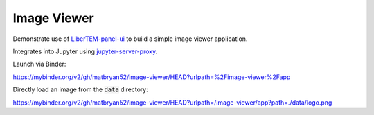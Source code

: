 Image Viewer
============

Demonstrate use of `LiberTEM-panel-ui <https://github.com/LiberTEM/LiberTEM-panel-ui>`_
to build a simple image viewer application.

Integrates into Jupyter using
`jupyter-server-proxy <https://github.com/jupyterhub/jupyter-server-proxy>`_.

Launch via Binder:

https://mybinder.org/v2/gh/matbryan52/image-viewer/HEAD?urlpath=%2Fimage-viewer%2Fapp

.. image:: https://mybinder.org/badge_logo.svg
 :target: https://mybinder.org/v2/gh/matbryan52/image-viewer/HEAD?urlpath=%2Fimage-viewer%2Fapp


Directly load an image from the :code:`data` directory:

`<https://mybinder.org/v2/gh/matbryan52/image-viewer/HEAD?urlpath=/image-viewer/app?path=./data/logo.png>`_
